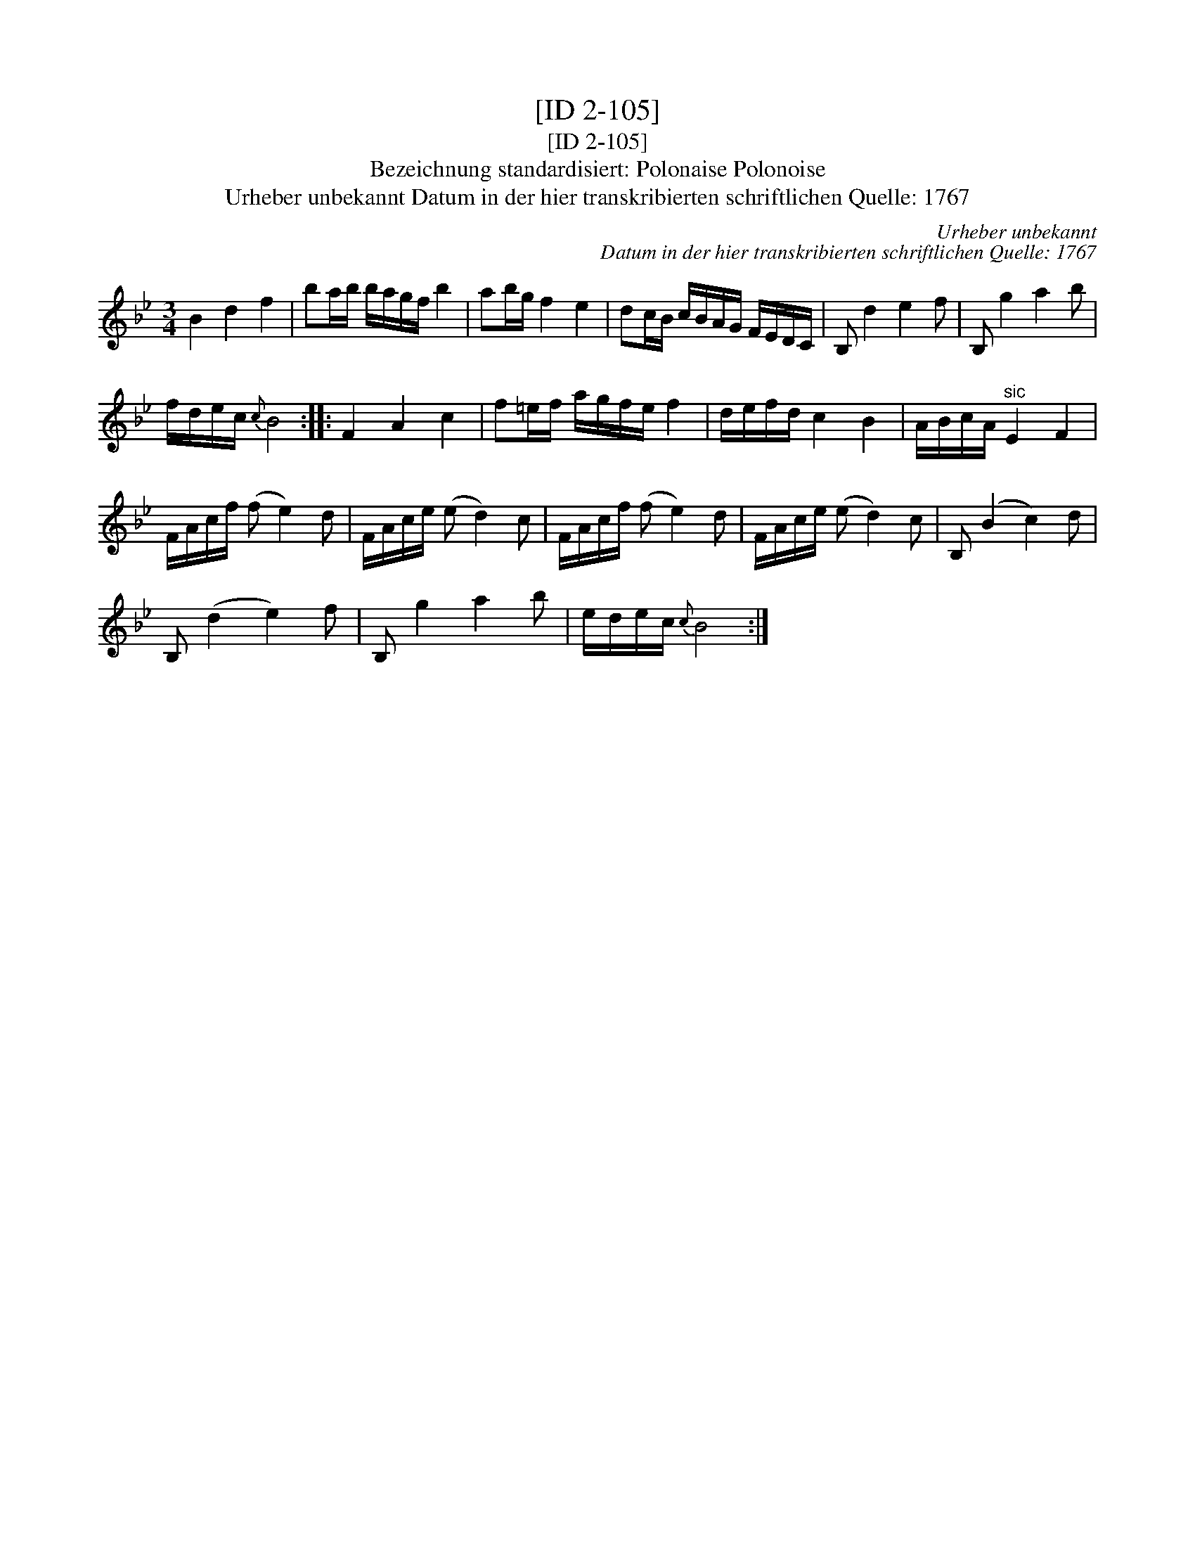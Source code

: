 X:1
T:[ID 2-105]
T:[ID 2-105]
T:Bezeichnung standardisiert: Polonaise Polonoise
T:Urheber unbekannt Datum in der hier transkribierten schriftlichen Quelle: 1767
C:Urheber unbekannt
C:Datum in der hier transkribierten schriftlichen Quelle: 1767
L:1/8
M:3/4
K:Bb
V:1 treble 
V:1
 B2 d2 f2 | ba/b/ b/a/g/f/ b2 | ab/g/ f2 e2 | dc/B/ c/B/A/G/ F/E/D/C/ | B, d2 e2 f | B, g2 a2 b | %6
 f/d/e/c/{c} B4 :: F2 A2 c2 | f=e/f/ a/g/f/e/ f2 | d/e/f/d/ c2 B2 | A/B/c/A/"^sic" E2 F2 | %11
 F/A/c/f/ (f e2) d | F/A/c/e/ (e d2) c | F/A/c/f/ (f e2) d | F/A/c/e/ (e d2) c | B, (B2 c2) d | %16
 B, (d2 e2) f | B, g2 a2 b | e/d/e/c/{c} B4 :| %19

